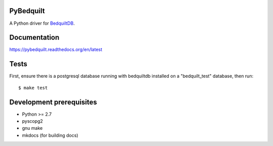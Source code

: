 PyBedquilt
==========

A Python driver for BedquiltDB_.

.. _BedquiltDB: http://bedquiltdb.github.io


Documentation
=============

https://pybedquilt.readthedocs.org/en/latest


Tests
=====

First, ensure there is a postgresql database running with bedquiltdb installed
on a "bedquilt_test" database, then run::
   $ make test


Development prerequisites
=========================

- Python >= 2.7
- pyscopg2
- gnu make
- mkdocs (for building docs)
